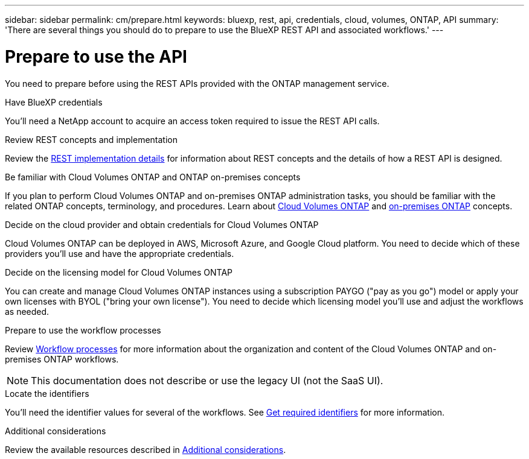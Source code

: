 // uuid: f35a5ea5-e3d1-5f3a-b160-2ccacc48dde6
---
sidebar: sidebar
permalink: cm/prepare.html
keywords: bluexp, rest, api, credentials, cloud, volumes, ONTAP, API
summary: 'There are several things you should do to prepare to use the BlueXP REST API and associated workflows.'
---

= Prepare to use the API
:hardbreaks:
:nofooter:
:icons: font
:linkattrs:
:imagesdir: ./media/

[.lead]
You need to prepare before using the REST APIs provided with the ONTAP management service. 

.Have BlueXP credentials
You'll need a NetApp account to acquire an access token required to issue the REST API calls.

.Review REST concepts and implementation
Review the link:../platform/concepts.html[REST implementation details] for information about REST concepts and the details of how a REST API is designed.

.Be familiar with Cloud Volumes ONTAP and ONTAP on-premises concepts
If you plan to perform Cloud Volumes ONTAP and on-premises ONTAP administration tasks, you should be familiar with the related ONTAP concepts, terminology, and procedures. Learn about link:https://docs.netapp.com/us-en/bluexp-cloud-volumes-ontap/concept-overview-cvo.html[Cloud Volumes ONTAP^] and https://docs.netapp.com/us-en/bluexp-ontap-onprem/concept-onprem-ontap.html[on-premises ONTAP^] concepts.


.Decide on the cloud provider and obtain credentials for Cloud Volumes ONTAP
Cloud Volumes ONTAP can be deployed in AWS, Microsoft Azure, and Google Cloud platform. You need to decide which of these providers you'll use and have the appropriate credentials.

.Decide on the licensing model for Cloud Volumes ONTAP
You can create and manage Cloud Volumes ONTAP instances using a subscription PAYGO ("pay as you go") model or apply your own licenses with BYOL ("bring your own license"). You need to decide which licensing model you'll use and adjust the workflows as needed.

.Prepare to use the workflow processes
Review link:workflow_processes.html[Workflow processes] for more information about the organization and content of the Cloud Volumes ONTAP and on-premises ONTAP workflows. 
[NOTE]
This documentation does not describe or use the legacy UI (not the SaaS UI).

.Locate the identifiers
You'll need the identifier values for several of the workflows. See link:../platform/get_identifiers.html[Get required identifiers] for more information.

.Additional considerations
Review the available resources described in link:../platform/additional_considerations.html[Additional considerations].
